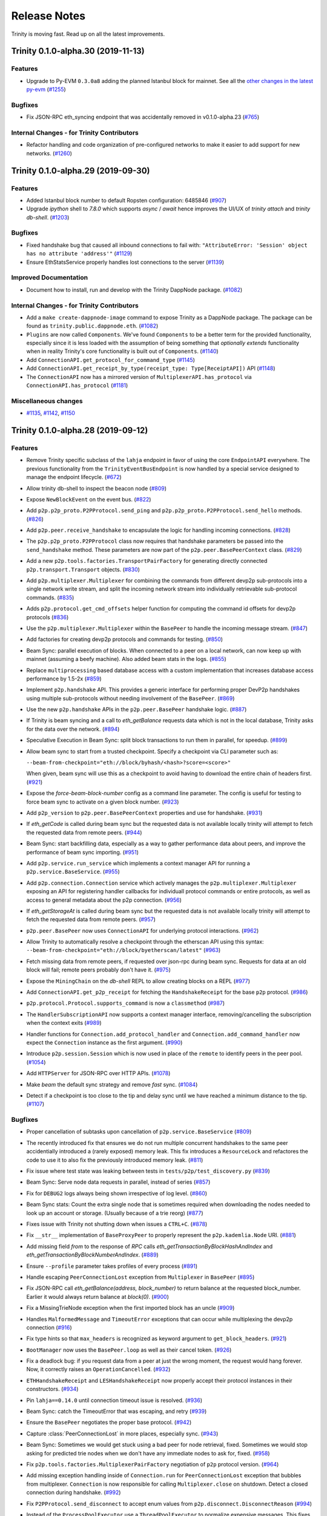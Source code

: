 Release Notes 
=============

Trinity is moving fast. Read up on all the latest improvements.

.. towncrier release notes start

Trinity 0.1.0-alpha.30 (2019-11-13)
-----------------------------------

Features
~~~~~~~~

- Upgrade to Py-EVM ``0.3.0a8`` adding the planned Istanbul block for mainnet. See all the
  `other changes in the latest py-evm <https://py-evm.readthedocs.io/en/latest/release_notes.html#py-evm-0-3-0-alpha-8-2019-11-05>`_ (`#1255 <https://github.com/ethereum/trinity/issues/1255>`__)


Bugfixes
~~~~~~~~

- Fix JSON-RPC eth_syncing endpoint that was accidentally removed in v0.1.0-alpha.23 (`#765 <https://github.com/ethereum/trinity/issues/765>`__)


Internal Changes - for Trinity Contributors
~~~~~~~~~~~~~~~~~~~~~~~~~~~~~~~~~~~~~~~~~~~

- Refactor handling and code organization of pre-configured networks to make it easier to
  add support for new networks. (`#1260 <https://github.com/ethereum/trinity/issues/1260>`__)


Trinity 0.1.0-alpha.29 (2019-09-30)
-----------------------------------

Features
~~~~~~~~

- Added Istanbul block number to default Ropsten configuration: 6485846 (`#907 <https://github.com/ethereum/trinity/issues/907>`__)
- Upgrade `ipython` shell to `7.8.0` which supports `async` / `await` hence improves
  the UI/UX of `trinity attach` and `trinity db-shell`. (`#1203 <https://github.com/ethereum/trinity/issues/1203>`__)


Bugfixes
~~~~~~~~

- Fixed handshake bug that caused all inbound connections to fail with: ``"AttributeError: 'Session' object has no attribute 'address'"`` (`#1129 <https://github.com/ethereum/trinity/issues/1129>`__)
- Ensure EthStatsService properly handles lost connections to the server (`#1139 <https://github.com/ethereum/trinity/issues/1139>`__)


Improved Documentation
~~~~~~~~~~~~~~~~~~~~~~

- Document how to install, run and develop with the Trinity DappNode package. (`#1082 <https://github.com/ethereum/trinity/issues/1082>`__)


Internal Changes - for Trinity Contributors
~~~~~~~~~~~~~~~~~~~~~~~~~~~~~~~~~~~~~~~~~~~

- Add a ``make create-dappnode-image`` command to expose Trinity as a DappNode package. The
  package can be found as ``trinity.public.dappnode.eth``. (`#1082 <https://github.com/ethereum/trinity/issues/1082>`__)
- ``Plugins`` are now called ``Components``. We've found ``Components`` to be a
  better term for the provided functionality, especially since it is less loaded
  with the assumption of being something that *optionally extends* functionality
  when in reality Trinity's core functionality is built out of ``Components``. (`#1140 <https://github.com/ethereum/trinity/issues/1140>`__)
- Add ``ConnectionAPI.get_protocol_for_command_type`` (`#1145 <https://github.com/ethereum/trinity/issues/1145>`__)
- Add ``ConnectionAPI.get_receipt_by_type(receipt_type: Type[ReceiptAPI])`` API (`#1148 <https://github.com/ethereum/trinity/issues/1148>`__)
- The ``ConnectionAPI`` now has a mirrored version of ``MultiplexerAPI.has_protocol`` via ``ConnectionAPI.has_protocol`` (`#1181 <https://github.com/ethereum/trinity/issues/1181>`__)


Miscellaneous changes
~~~~~~~~~~~~~~~~~~~~~

- `#1135 <https://github.com/ethereum/trinity/issues/1135>`__, `#1142 <https://github.com/ethereum/trinity/issues/1142>`__, `#1150 <https://github.com/ethereum/trinity/issues/1150>`__


Trinity 0.1.0-alpha.28 (2019-09-12)
-----------------------------------

Features
~~~~~~~~

- Remove Trinity specific subclass of the ``lahja`` endpoint in favor of using the core ``EndpointAPI`` everywhere.  The previous functionality from the ``TrinityEventBusEndpoint`` is now handled by a special service designed to manage the endpoint lifecycle. (`#672 <https://github.com/ethereum/trinity/issues/672>`__)
- Allow trinity db-shell to inspect the beacon node (`#809 <https://github.com/ethereum/trinity/issues/809>`__)
- Expose ``NewBlockEvent`` on the event bus. (`#822 <https://github.com/ethereum/trinity/issues/822>`__)
- Add ``p2p.p2p_proto.P2PProtocol.send_ping`` and ``p2p.p2p_proto.P2PProtocol.send_hello`` methods. (`#826 <https://github.com/ethereum/trinity/issues/826>`__)
- Add ``p2p.peer.receive_handshake`` to encapsulate the logic for handling incoming connections. (`#828 <https://github.com/ethereum/trinity/issues/828>`__)
- The ``p2p.p2p_proto.P2PProtocol`` class now requires that handshake parameters be passed into the ``send_handshake`` method.  These parameters are now part of the ``p2p.peer.BasePeerContext`` class. (`#829 <https://github.com/ethereum/trinity/issues/829>`__)
- Add a new ``p2p.tools.factories.TransportPairFactory`` for generating directly connected ``p2p.transport.Transport`` objects. (`#830 <https://github.com/ethereum/trinity/issues/830>`__)
- Add ``p2p.multiplexer.Multiplexer`` for combining the commands from different devp2p sub-protocols into a single network write stream, and split the incoming network stream into individually retrievable sub-protocol commands. (`#835 <https://github.com/ethereum/trinity/issues/835>`__)
- Adds ``p2p.protocol.get_cmd_offsets`` helper function for computing the command id offsets for devp2p protocols (`#836 <https://github.com/ethereum/trinity/issues/836>`__)
- Use the ``p2p.multiplexer.Multiplexer`` within the ``BasePeer`` to handle the incoming message stream. (`#847 <https://github.com/ethereum/trinity/issues/847>`__)
- Add factories for creating devp2p protocols and commands for testing. (`#850 <https://github.com/ethereum/trinity/issues/850>`__)
- Beam Sync: parallel execution of blocks. When connected to a peer on a local network, can now
  keep up with mainnet (assuming a beefy machine). Also added beam stats in the logs. (`#855 <https://github.com/ethereum/trinity/issues/855>`__)
- Replace ``multiprocessing`` based database access with a custom implementation that increases database access performance by 1.5-2x (`#859 <https://github.com/ethereum/trinity/issues/859>`__)
- Implement ``p2p.handshake`` API.  This provides a generic interface for
  performing proper DevP2p handshakes using multiple sub-protocols without
  needing involvement of the ``BasePeer``. (`#869 <https://github.com/ethereum/trinity/issues/869>`__)
- Use the new ``p2p.handshake`` APIs in the ``p2p.peer.BasePeer`` handshake logic. (`#887 <https://github.com/ethereum/trinity/issues/887>`__)
- If Trinity is beam syncing and a call to `eth_getBalance` requests data which is not in
  the local database, Trinity asks for the data over the network. (`#894 <https://github.com/ethereum/trinity/issues/894>`__)
- Speculative Execution in Beam Sync: split block transactions to run them in parallel, for speedup. (`#899 <https://github.com/ethereum/trinity/issues/899>`__)
- Allow beam sync to start from a trusted checkpoint.
  Specify a checkpoint via CLI parameter such as:

  ``--beam-from-checkpoint="eth://block/byhash/<hash>?score=<score>"``

  When given, beam sync will use this as a checkpoint
  to avoid having to download the entire chain of headers
  first. (`#921 <https://github.com/ethereum/trinity/issues/921>`__)
- Expose the `force-beam-block-number` config as a command line parameter.
  The config is useful for testing to force beam sync to activate on a given block number. (`#923 <https://github.com/ethereum/trinity/issues/923>`__)
- Add ``p2p_version`` to ``p2p.peer.BasePeerContext`` properties and use for handshake. (`#931 <https://github.com/ethereum/trinity/issues/931>`__)
- If `eth_getCode` is called during beam sync but the requested data is not available
  locally trinity will attempt to fetch the requested data from remote peers. (`#944 <https://github.com/ethereum/trinity/issues/944>`__)
- Beam Sync: start backfilling data, especially as a way to gather performance data about peers, and
  improve the performance of beam sync importing. (`#951 <https://github.com/ethereum/trinity/issues/951>`__)
- Add ``p2p.service.run_service`` which implements a context manager API for running a ``p2p.service.BaseService``. (`#955 <https://github.com/ethereum/trinity/issues/955>`__)
- Add ``p2p.connection.Connection`` service which actively manages the ``p2p.multiplexer.Multiplexer`` exposing an API for registering handler callbacks for individuall protocol commands or entire protocols, as well as access to general metadata about the p2p connection. (`#956 <https://github.com/ethereum/trinity/issues/956>`__)
- If `eth_getStorageAt` is called during beam sync but the requested data is not available
  locally trinity will attempt to fetch the requested data from remote peers. (`#957 <https://github.com/ethereum/trinity/issues/957>`__)
- ``p2p.peer.BasePeer`` now uses ``ConnectionAPI`` for underlying protocol interactions. (`#962 <https://github.com/ethereum/trinity/issues/962>`__)
- Allow Trinity to automatically resolve a checkpoint through the etherscan API
  using this syntax: ``--beam-from-checkpoint="eth://block/byetherscan/latest"`` (`#963 <https://github.com/ethereum/trinity/issues/963>`__)
- Fetch missing data from remote peers, if requested over json-rpc during beam sync.
  Requests for data at an old block will fail; remote peers probably don't have it. (`#975 <https://github.com/ethereum/trinity/issues/975>`__)
- Expose the ``MiningChain`` on the `db-shell` REPL to allow creating blocks on a REPL (`#977 <https://github.com/ethereum/trinity/issues/977>`__)
- Add ``ConnectionAPI.get_p2p_receipt`` for fetching the ``HandshakeReceipt`` for the base ``p2p`` protocol. (`#986 <https://github.com/ethereum/trinity/issues/986>`__)
- ``p2p.protocol.Protocol.supports_command`` is now a ``classmethod`` (`#987 <https://github.com/ethereum/trinity/issues/987>`__)
- The ``HandlerSubscriptionAPI`` now supports a context manager interface, removing/cancelling the subscription when the context exits (`#989 <https://github.com/ethereum/trinity/issues/989>`__)
- Handler functions for ``Connection.add_protocol_handler`` and ``Connection.add_command_handler`` now expect the ``Connection`` instance as the first argument. (`#990 <https://github.com/ethereum/trinity/issues/990>`__)
- Introduce ``p2p.session.Session`` which is now used in place of the ``remote`` to identify peers in the peer pool. (`#1054 <https://github.com/ethereum/trinity/issues/1054>`__)
- Add ``HTTPServer`` for JSON-RPC over HTTP APIs. (`#1078 <https://github.com/ethereum/trinity/issues/1078>`__)
- Make `beam` the default sync strategy and remove `fast` sync. (`#1084 <https://github.com/ethereum/trinity/issues/1084>`__)
- Detect if a checkpoint is too close to the tip and delay sync until we have reached a minimum
  distance to the tip. (`#1107 <https://github.com/ethereum/trinity/issues/1107>`__)


Bugfixes
~~~~~~~~

- Proper cancellation of subtasks upon cancellation of ``p2p.service.BaseService`` (`#809 <https://github.com/ethereum/trinity/issues/809>`__)
- The recently introduced fix that ensures we do not run multiple concurrent
  handshakes to the same peer accidentially introduced a (rarely exposed) memory
  leak. This fix introduces a ``ResourceLock`` and refactores the code to use it
  to also fix the previously introduced memory leak. (`#811 <https://github.com/ethereum/trinity/issues/811>`__)
- Fix issue where test state was leaking between tests in ``tests/p2p/test_discovery.py`` (`#839 <https://github.com/ethereum/trinity/issues/839>`__)
- Beam Sync: Serve node data requests in parallel, instead of series (`#857 <https://github.com/ethereum/trinity/issues/857>`__)
- Fix for ``DEBUG2`` logs always being shown irrespective of log level. (`#860 <https://github.com/ethereum/trinity/issues/860>`__)
- Beam Sync stats: Count the extra single node that is sometimes required when downloading the nodes
  needed to look up an account or storage. (Usually because of a trie reorg) (`#877 <https://github.com/ethereum/trinity/issues/877>`__)
- Fixes issue with Trinity not shutting down when issues a ``CTRL+C``. (`#878 <https://github.com/ethereum/trinity/issues/878>`__)
- Fix ``__str__`` implementation of ``BaseProxyPeer`` to properly represent the ``p2p.kademlia.Node`` URI. (`#881 <https://github.com/ethereum/trinity/issues/881>`__)
- Add missing field `from` to the response of `RPC` calls `eth_getTransactionByBlockHashAndIndex` and `eth_getTransactionByBlockNumberAndIndex`. (`#889 <https://github.com/ethereum/trinity/issues/889>`__)
- Ensure ``--profile`` parameter takes profiles of every process (`#891 <https://github.com/ethereum/trinity/issues/891>`__)
- Handle escaping ``PeerConnectionLost`` exception from ``Multiplexer`` in ``BasePeer`` (`#895 <https://github.com/ethereum/trinity/issues/895>`__)
- Fix JSON-RPC call `eth_getBalance(address, block_number)` to return balance at the requested block_number.
  Earlier it would always return balance at `block(0)`. (`#900 <https://github.com/ethereum/trinity/issues/900>`__)
- Fix a MissingTrieNode exception when the first imported block has an uncle (`#909 <https://github.com/ethereum/trinity/issues/909>`__)
- Handles ``MalformedMessage`` and ``TimeoutError`` exceptions that can occur while multiplexing the devp2p connection (`#916 <https://github.com/ethereum/trinity/issues/916>`__)
- Fix type hints so that ``max_headers`` is recognized as keyword argument
  to ``get_block_headers``. (`#921 <https://github.com/ethereum/trinity/issues/921>`__)
- ``BootManager`` now uses the ``BasePeer.loop`` as well as their cancel token. (`#926 <https://github.com/ethereum/trinity/issues/926>`__)
- Fix a deadlock bug: if you request data from a peer at just the wrong moment, the request would hang
  forever. Now, it correctly raises an ``OperationCancelled``. (`#932 <https://github.com/ethereum/trinity/issues/932>`__)
- ``ETHHandshakeReceipt`` and ``LESHandshakeReceipt`` now properly accept their protocol instances in their constructors. (`#934 <https://github.com/ethereum/trinity/issues/934>`__)
- Pin ``lahja==0.14.0`` until connection timeout issue is resolved. (`#936 <https://github.com/ethereum/trinity/issues/936>`__)
- Beam Sync: catch the TimeoutError that was escaping, and retry (`#939 <https://github.com/ethereum/trinity/issues/939>`__)
- Ensure the ``BasePeer`` negotiates the proper base protocol. (`#942 <https://github.com/ethereum/trinity/issues/942>`__)
- Capture :class:`PeerConnectionLost` in more places, especially sync. (`#943 <https://github.com/ethereum/trinity/issues/943>`__)
- Beam Sync: Sometimes we would get stuck using a bad peer for node retrieval, fixed. Sometimes we
  would stop asking for predicted trie nodes when we don't have any immediate nodes to ask for, fixed. (`#958 <https://github.com/ethereum/trinity/issues/958>`__)
- Fix ``p2p.tools.factories.MultiplexerPairFactory`` negotiation of ``p2p`` protocol version. (`#964 <https://github.com/ethereum/trinity/issues/964>`__)
- Add missing exception handling inside of ``Connection.run`` for ``PeerConnectionLost`` exception that bubbles from multiplexer.  ``Connection`` is now responsible for calling ``Multiplexer.close`` on shutdown.  Detect a closed connection during handshake. (`#992 <https://github.com/ethereum/trinity/issues/992>`__)
- Fix ``P2PProtocol.send_disconnect`` to accept enum values from ``p2p.disconnect.DisconnectReason`` (`#994 <https://github.com/ethereum/trinity/issues/994>`__)
- Instead of the ``ProcessPoolExecutor`` use a ``ThreadPoolExecutor`` to normalize
  expensive messages. This fixes a bug where Trinity would leave idle processes
  from the ``ProcessPoolExecutor`` behind every time it shuts down after a sync.

  Performance wise, both methods should be roughly compareable and since many
  task have already been moved to their own managed processes over time, using
  a ``ThreadPoolExecutor`` strikes as a simple solution to fix that bug. (`#1004 <https://github.com/ethereum/trinity/issues/1004>`__)
- Fix a bug where trying to start beam sync from a checkpoint would throw an error
  due to an uninitialized var if a request to a peer would raise an error while
  we are trying to resolve a header from it. (`#1005 <https://github.com/ethereum/trinity/issues/1005>`__)
- Fix for ``TrioService.run_task`` to ensure that when a background task throws an unhandled exception that it causes full service cancellation and that the exception is propagated. (`#1040 <https://github.com/ethereum/trinity/issues/1040>`__)
- Fix issue where Trinity does not recognize and disconnect from ETC peers
  when it is being used as an ETH client (`#1050 <https://github.com/ethereum/trinity/issues/1050>`__)
- Handle ``MalformedMessage`` rising out of the ``Transport`` in the ``Connection``. (`#1051 <https://github.com/ethereum/trinity/issues/1051>`__)
- Ensure discovery V4 handles invalid command ids gracefully (`#1063 <https://github.com/ethereum/trinity/issues/1063>`__)
- Fix issue where attempts to establish new peer connections would halt shortly after startup due to missing timeout when attempting to dial a peer. (`#1069 <https://github.com/ethereum/trinity/issues/1069>`__)
- An exception while serving peer requests would crash out the peer pool event server.
  Now it doesn't crash, but logs a big red error (and catches innocuous exceptions, early on). (`#1074 <https://github.com/ethereum/trinity/issues/1074>`__)
- An occasional warning "ValidationError: Duplicate tasks detected" was crashing the node. It's
  recoverable, so log it, but don't crash. (`#1083 <https://github.com/ethereum/trinity/issues/1083>`__)
- Fix warning on ethstats.net due to incorrectly reported API version number. (`#1094 <https://github.com/ethereum/trinity/issues/1094>`__)
- Fix warning caused by inappropriate call to ``cancel_nowait``. (`#99999 <https://github.com/ethereum/trinity/issues/99999>`__)


Performance improvements
~~~~~~~~~~~~~~~~~~~~~~~~

- Immediately insert Beam Sync nodes that are "predicted" (soon to be used during parallel execution)
  This saves a round trip on live execution, when parallel execution already downloaded a node.
  Also, more aggressively make predictive requests if no urgent requests are waiting in the queue. (`#877 <https://github.com/ethereum/trinity/issues/877>`__)
- Previously, we gave up on predicted nodes that were not returned by a peer. Now we retry them,
  which helps make sure we aren't missing any nodes at block import time. (`#932 <https://github.com/ethereum/trinity/issues/932>`__)
- During Beam Sync previews, be sure to collect the nodes required to generate the new state root,
  rather than wait until it's time to import the block. (`#933 <https://github.com/ethereum/trinity/issues/933>`__)


Improved Documentation
~~~~~~~~~~~~~~~~~~~~~~

- Add a "Performance improvements" section to the release notes (`#884 <https://github.com/ethereum/trinity/issues/884>`__)
- Cleanup Quickstart and start a Cookbook with small recipes (`#890 <https://github.com/ethereum/trinity/issues/890>`__)
- Cover ``--profile`` parameter in Cookbook (`#891 <https://github.com/ethereum/trinity/issues/891>`__)
- Add a guide on how to create a custom developer testnet using a genesis configuration file (`#1037 <https://github.com/ethereum/trinity/issues/1037>`__)


Deprecations and Removals
~~~~~~~~~~~~~~~~~~~~~~~~~

- Remove ``p2p._utils.clamp`` in favor of the one from ``eth-utils>=1.5.2`` (`#832 <https://github.com/ethereum/trinity/issues/832>`__)
- Remove unused ``token`` argument from ``p2p.tools.memory_transport.MemoryTransport`` constructor (`#838 <https://github.com/ethereum/trinity/issues/838>`__)
- Remove legacy tests from core application code. (`#882 <https://github.com/ethereum/trinity/issues/882>`__)
- Remove the ``FakeAsync...`` classes from tests in favor of using the real versions for things like chain and database objects (`#949 <https://github.com/ethereum/trinity/issues/949>`__)


Miscellaneous internal changes
~~~~~~~~~~~~~~~~~~~~~~~~~~~~~~

- `#818 <https://github.com/ethereum/trinity/issues/818>`__, `#879 <https://github.com/ethereum/trinity/issues/879>`__, `#880 <https://github.com/ethereum/trinity/issues/880>`__, `#915 <https://github.com/ethereum/trinity/issues/915>`__, `#917 <https://github.com/ethereum/trinity/issues/917>`__, `#927 <https://github.com/ethereum/trinity/issues/927>`__, `#928 <https://github.com/ethereum/trinity/issues/928>`__, `#929 <https://github.com/ethereum/trinity/issues/929>`__, `#930 <https://github.com/ethereum/trinity/issues/930>`__, `#932 <https://github.com/ethereum/trinity/issues/932>`__, `#935 <https://github.com/ethereum/trinity/issues/935>`__, `#938 <https://github.com/ethereum/trinity/issues/938>`__, `#950 <https://github.com/ethereum/trinity/issues/950>`__, `#965 <https://github.com/ethereum/trinity/issues/965>`__, `#983 <https://github.com/ethereum/trinity/issues/983>`__, `#985 <https://github.com/ethereum/trinity/issues/985>`__, `#988 <https://github.com/ethereum/trinity/issues/988>`__, `#991 <https://github.com/ethereum/trinity/issues/991>`__, `#993 <https://github.com/ethereum/trinity/issues/993>`__, `#995 <https://github.com/ethereum/trinity/issues/995>`__, `#997 <https://github.com/ethereum/trinity/issues/997>`__, `#1021 <https://github.com/ethereum/trinity/issues/1021>`__, `#1043 <https://github.com/ethereum/trinity/issues/1043>`__, `#1045 <https://github.com/ethereum/trinity/issues/1045>`__, `#1052 <https://github.com/ethereum/trinity/issues/1052>`__, `#1055 <https://github.com/ethereum/trinity/issues/1055>`__, `#1066 <https://github.com/ethereum/trinity/issues/1066>`__, `#1075 <https://github.com/ethereum/trinity/issues/1075>`__


Trinity 0.1.0-alpha.27 (2019-07-17)
-----------------------------------

Bugfixes
~~~~~~~~

- Don't require blspy by default, which was breaking doc builds and making standard installs more
  difficult (by requiring cmake) (`#805 <https://github.com/ethereum/trinity/issues/805>`__)


Misc
~~~~

- `#806 <https://github.com/ethereum/trinity/issues/806>`__


Trinity 0.1.0-alpha.26 (2019-07-16)
-----------------------------------

Features
~~~~~~~~

- Expose certain peer pool events and move RequestServer into an isolated plugin (`#617 <https://github.com/ethereum/trinity/issues/617>`__)
- Run UPnP Service as an isolated plugin (plus `#730 <https://github.com/ethereum/trinity/pull/730>`_ fixup) (`#636 <https://github.com/ethereum/trinity/issues/636>`__)
- Log the gap time between the imported header and now; don't blast screen with logs when regular syncing a lot (`#646 <https://github.com/ethereum/trinity/issues/646>`__)
- Make logging config more ergonomic, flexible and consistent (`#682 <https://github.com/ethereum/trinity/issues/682>`__)
- In-memory ``Transport`` for use in testing. (`#693 <https://github.com/ethereum/trinity/issues/693>`__)
- Expose events for Transaction and NewBlockHashes commands on the EventBus (`#696 <https://github.com/ethereum/trinity/issues/696>`__)
- Use ``trinity db-shell`` to connect to a running process and inspect its database (`#728 <https://github.com/ethereum/trinity/issues/728>`__)
- Pool management upgrades

  - Move TransactionPool into its own process
  - Create ProxyPeerPool that partially exposes peer pool functionality to any process (`#734 <https://github.com/ethereum/trinity/issues/734>`__)

- Move responsibility for receiving handshake into ``p2p.transport.Transport`` class. (`#755 <https://github.com/ethereum/trinity/issues/755>`__)
- Trinity can now autocomplete CLI parameters on ``<tab>``.
  Learn how to activate autocomplete in the :doc:`docs</api/api.cli>`. (`#768 <https://github.com/ethereum/trinity/issues/768>`__)
- Implement ``p2p.trio_service.Service`` abstraction using ``trio`` as a loose
  replacement for the existing ``asyncio`` based ``p2p.service.BaseService``. (`#790 <https://github.com/ethereum/trinity/issues/790>`__)
- trinity attach can now accept path to ipc as parameter
  Learn more :doc:`docs</api/api.cli>`. (`#796 <https://github.com/ethereum/trinity/issues/796>`__)


Bugfixes
~~~~~~~~

- Header syncing is now limited in how far ahead of block sync it will go (`#704 <https://github.com/ethereum/trinity/issues/704>`__)
- Prevent ``KeyError`` exception raised at ``del self._dependencies[prune_task_id]`` during syncing (`#731 <https://github.com/ethereum/trinity/issues/731>`__)
- Fix a race condition in Trinity's event bus announcement ceremony (`#763 <https://github.com/ethereum/trinity/issues/763>`__)
- Several very uncommon issues during syncing, more likely during beam sync (`#772 <https://github.com/ethereum/trinity/issues/772>`__)
- Squashed bug that redownloads block bodies and logs this warning:
  ``ValidationError: Cannot finish prereq BlockImportPrereqs.StoreBlockBodies of task`` (`#780 <https://github.com/ethereum/trinity/issues/780>`__)
- When starting beam sync, download previous six block bodies, so that uncle validation can succeed.
  Import needs to verify that new block imports don't add uncles that were already added. (`#803 <https://github.com/ethereum/trinity/issues/803>`__)


Improved Documentation
~~~~~~~~~~~~~~~~~~~~~~

- Setup towncrier to generate release notes from fragment files to  ensure a higher standard
  for release notes. (`#754 <https://github.com/ethereum/trinity/issues/754>`__)
- Cover ``trinity.protocol`` events in API docs (`#766 <https://github.com/ethereum/trinity/issues/766>`__)
- Cover :class:`~trinity.config.TrinityConfig`, :class:`~trinity.config.Eth1AppConfig` and
  :class:`~trinity.config.BeaconAppConfig` in API docs. (`#775 <https://github.com/ethereum/trinity/issues/775>`__)
- Improve layout of API docs by grouping classmethods, methods and attributes. (`#778 <https://github.com/ethereum/trinity/issues/778>`__)
- In the API docs display class methods, static methods and methods as one group "methods".
  While we ideally wish to separate these, Sphinx keeps them all as one group which we'll
  be following until we find a better option. (`#794 <https://github.com/ethereum/trinity/issues/794>`__)


Deprecations and Removals
~~~~~~~~~~~~~~~~~~~~~~~~~

- Plugin removals

  - Remove ``BaseAsyncStopPlugin`` which isn't needed anymore now that there is no
    hardwired ``networking`` process anymore.
  - Remove plugin manager scopes which aren't needed anymore now that there is only
    a single ``PluginManager``. (`#763 <https://github.com/ethereum/trinity/issues/763>`__)

- The ``get_chain_config`` API was moved from the ``TrinityConfig`` to the ``Eth1AppConfig`` (`#771 <https://github.com/ethereum/trinity/issues/771>`__)


v0.1.0-alpha.25
--------------------------

Released 2019-06-05

- Upgraded py-evm to deal with eth-keys v0.3.0 dependency issue --
  `see commit <https://github.com/ethereum/trinity/commit/55d70bafb6e8d6918fee91ad54da721bdc5ed185>`_

v0.1.0-alpha.24
--------------------------

Released 2019-05-21

- `#637 <https://github.com/ethereum/trinity/pull/637>`_: EVM upgrade: py-evm upgraded to v0.2.0-alpha.43, changes copied here, from `the py-evm changelog <https://py-evm.readthedocs.io/en/latest/release_notes/index.html#alpha-43>`_

  - `#1778 <https://github.com/ethereum/py-evm/pull/1778>`_: Feature: Raise custom decorated exceptions when a trie node is missing from the database (plus some bonus logging and performance improvements)
  - `#1732 <https://github.com/ethereum/py-evm/pull/1732>`_: Bugfix: squashed an occasional "mix hash mismatch" while syncing
  - `#1716 <https://github.com/ethereum/py-evm/pull/1716>`_: Performance: only calculate & persist state root at end of block (post-Byzantium)
  - `#1735 <https://github.com/ethereum/py-evm/pull/1735>`_:

    - Performance: only calculate & persist storage roots at end of block (post-Byzantium)
    - Performance: batch all account trie writes to the database once per block
  - `#1747 <https://github.com/ethereum/py-evm/pull/1747>`_:

    - Maintenance: Lazily generate VM.block on first access. Enables loading the VM when you don't have its block body.
    - Performance: Fewer DB reads when block is never accessed.
  - Performance: speedups on ``chain.import_block()``:

    - `#1764 <https://github.com/ethereum/py-evm/pull/1764>`_: Speed up ``is_valid_opcode`` check, formerly 7% of total import time! (now less than 1%)
    - `#1765 <https://github.com/ethereum/py-evm/pull/1765>`_: Reduce logging overhead, ~15% speedup
    - `#1766 <https://github.com/ethereum/py-evm/pull/1766>`_: Cache transaction sender, ~3% speedup
    - `#1770 <https://github.com/ethereum/py-evm/pull/1770>`_: Faster bytecode iteration, ~2.5% speedup
    - `#1771 <https://github.com/ethereum/py-evm/pull/1771>`_: Faster opcode lookup in apply_computation, ~1.5% speedup
    - `#1772 <https://github.com/ethereum/py-evm/pull/1772>`_: Faster Journal access of latest data, ~6% speedup
    - `#1773 <https://github.com/ethereum/py-evm/pull/1773>`_: Faster stack operations, ~9% speedup
    - `#1776 <https://github.com/ethereum/py-evm/pull/1776>`_: Faster Journal record & commit checkpoints, ~7% speedup
    - `#1777 <https://github.com/ethereum/py-evm/pull/1777>`_: Faster bytecode navigation, ~7% speedup
  - `#1751 <https://github.com/ethereum/py-evm/pull/1751>`_: Maintenance: Add placeholder for Istanbul fork
- `#629 <https://github.com/ethereum/trinity/pull/629>`_: Feature: Peers which disconnect from us too quickly are blacklisted for a short period of time.
- `#625 <https://github.com/ethereum/trinity/pull/625>`_: Feature: Peer backend system is now sent full list of connected remotes
- `#624 <https://github.com/ethereum/trinity/pull/624>`_: Feature: Better logging and tracking of the reason a peer disconnection occured.
- `#612 <https://github.com/ethereum/trinity/pull/612>`_: Feature: Make Python 3.7 the environment of the ethereum/trinity docker images
- `#596 <https://github.com/ethereum/trinity/pull/596>`_: Feature: ``p2p.PeerPool`` now sources peer candidates using an extendable backend system.
- `#519 <https://github.com/ethereum/trinity/pull/519>`_: Feature: Retain disconnect reason on ``BasePeer`` when we disconnect.
- `#555 <https://github.com/ethereum/trinity/pull/555>`_: Feature: Peers who timeout too often in the Request/Response API will be disconnected from and blacklisted for 5 minutes.
- `#558 <https://github.com/ethereum/trinity/pull/558>`_: Feature: Peers who are disconnected due to a ``bad_protocol`` are blacklisted for 10 minutes.
- `#559 <https://github.com/ethereum/trinity/pull/559>`_: Feature: Peers who send invalid responses are disconnected from using ``bad_protocol``.
- `#569 <https://github.com/ethereum/trinity/pull/569>`_: Feature: Log messages with sequences of block numbers now use a concise representation to reduce message size.
- `#571 <https://github.com/ethereum/trinity/pull/571>`_: Feature: ``BaseService.uptime`` property now exposes integer number of seconds since service was started.
- `#441 <https://github.com/ethereum/trinity/pull/441>`_: Feature: Run with any custom network ID, as long as you specify a genesis file
- `#436 <https://github.com/ethereum/trinity/pull/436>`_: Feature: Connect to preferred nodes even when discovery is disabled
- `#518 <https://github.com/ethereum/trinity/pull/518>`_: Feature: Create log directory for you, if data dir is empty
- `#630 <https://github.com/ethereum/trinity/pull/630>`_: Bugfix: Proper shutdown of the whole trinity process if the network database is corrupt.
- `#618 <https://github.com/ethereum/trinity/pull/618>`_: Bugfix: Can actually connect to other trinity peers now (and syncing peers).
- `#595 <https://github.com/ethereum/trinity/pull/595>`_: Bugfix: Error handling for corrupt snappy data
- `#591 <https://github.com/ethereum/trinity/pull/591>`_: Bugfix: Catch ``RuntimeError`` in handshake to prevent crashing the entire node
- `#469 <https://github.com/ethereum/trinity/pull/469>`_: Bugfix: Fix deprecation warnings from ``p2p.ecies`` module.
- `#527 <https://github.com/ethereum/trinity/pull/527>`_: Bugfix: ``LESPeer`` class now raises proper exceptions for mismatched genesis hash or network id.
- `#531 <https://github.com/ethereum/trinity/pull/431>`_: Bugfix: ``p2p.kademlia.Node`` class is now pickleable.
- `#564 <https://github.com/ethereum/trinity/pull/464>`_: Bugfix: Sub-protocol compatibility matching extracted from ``p2p.BasePeer`` to make it easier to test.
- `#565 <https://github.com/ethereum/trinity/pull/565>`_: Bugfix: ``p2p.Protocol`` and ``p2p.Command`` classes no longer use mutable data structures for class-level properties.
- `#568 <https://github.com/ethereum/trinity/pull/568>`_: Bugfix: Revert to fixed timeout for Request/Response cycle with peer to mitigate incorrect timeouts when networking conditions change.
- `#570 <https://github.com/ethereum/trinity/pull/570>`_: Bugfix: Remove local implementations of humanize utils in favor of ``eth-utils`` library implementations.
- `#485 <https://github.com/ethereum/trinity/pull/485>`_: Bugfix: Ensure Trinity shuts down if Discovery crashes unexpectedly
- `#400 <https://github.com/ethereum/trinity/pull/400>`_: Bugfix: Respect configuration of individual logger (e.g -l p2p.discovery=ERROR)
- `#336 <https://github.com/ethereum/trinity/pull/336>`_: Bugfix: Ensure Trinity shuts down if the process pool dies (fatal error)
- `#347 <https://github.com/ethereum/trinity/pull/347>`_: Bugfix: Don't crash during sync pruning when switching peers
- `#446 <https://github.com/ethereum/trinity/pull/446>`_: Bugfix(es): Several reliability improvements to regular sync
- `#389 <https://github.com/ethereum/trinity/pull/389>`_: Bugfix: Always return contiguous headers from header syncer
- `#493 <https://github.com/ethereum/trinity/pull/493>`_: Performance: Establish peer connections concurrently rather than sequentially.
- `#528 <https://github.com/ethereum/trinity/pull/528>`_: Performance: Limit number of concurrent attempts to establish new peer connections.
- `#536 <https://github.com/ethereum/trinity/pull/536>`_: Performance: Peer connection tracking is now a plugin in the ``trinity`` codebase.
- `#389 <https://github.com/ethereum/trinity/pull/389>`_: Performance: When switching sync to a new lead peer, don't backtrack to importing old headers
- `#556 <https://github.com/ethereum/trinity/pull/556>`_: Performance: Upgrade to lahja 0.13.0 which performs less inter-process communication
- `#386 <https://github.com/ethereum/trinity/pull/386>`_: Performance: Slightly reduce eventbus traffic that the peer pool causes
- `#483 <https://github.com/ethereum/trinity/pull/483>`_: Performance: Speed up normalization of peer messages
- `#608 <https://github.com/ethereum/trinity/pull/608>`_: Maintenance: Enable tests for Constantinople and Petersburg
- `#623 <https://github.com/ethereum/trinity/pull/623>`_: Maintenance: Optimise for faster test runs

0.1.0-alpha.23
--------------------------

Released 2019-02-28

- `#337 <https://github.com/ethereum/trinity/pull/337>`_: Feature: Support for ConstantinopleV2 aka Petersburg aka ConstantinopleFix
- `#270 <https://github.com/ethereum/trinity/pull/270>`_: Performance: Persist information on peers between runs
- `#268 <https://github.com/ethereum/trinity/pull/268>`_: Maintenance: Add more bootnodes, use all the Geth and Parity bootnodes
- `#263 <https://github.com/ethereum/trinity/pull/263>`_: Performance: Upgrade to lahja 0.11.0 and get rid of EventBus coordinator process
- `#227 <https://github.com/ethereum/trinity/pull/227>`_: Bugfix: Do not accidentially create many processes that sit idle
- `#227 <https://github.com/ethereum/trinity/pull/227>`_: Tests: Cover APIs that also hit the database in `trinity attach` tests
- `#155 <https://github.com/ethereum/trinity/pull/155>`_: Feature: Disable syncing entirely with `--sync-mode none`
- `#155 <https://github.com/ethereum/trinity/pull/155>`_: Feature: Allow running `--sync-mode full` directly
- `#155 <https://github.com/ethereum/trinity/pull/155>`_: Feature: Allow plugins to extend `--sync-mode` with different strategies
- `#236 <https://github.com/ethereum/trinity/pull/236>`_: Performance: Quicker pruning of in-memory headers, was a leading asyncio bottleneck
- `#236 <https://github.com/ethereum/trinity/pull/236>`_: Bugfix: Several reliability improvements during sync

0.1.0-alpha.22
--------------

Released Jan 15, 2019

- `#176 <https://github.com/ethereum/trinity/pull/176>`_: Delay Constantinople upgrade

0.1.0-alpha.20
--------------

Released December 13, 2018

- `#1579 <https://github.com/ethereum/py-evm/pull/1579>`_: Feature: Full Constantinople support, with `all* <https://github.com/ethereum/py-evm/blob/fd537be45bafb2041c45a92f3d5240db2bc7f517/tests/json-fixtures/test_blockchain.py#L135-L158>`_ tests passing
- `#1590 <https://github.com/ethereum/py-evm/pull/1590>`_: Performance: CodeStream speedup
- `#1576 <https://github.com/ethereum/py-evm/pull/1576>`_: Bugfix: require recent enough py-ecc to avoid busted py-ecc release (see `#1572 <https://github.com/ethereum/py-evm/pull/1572>`_)
- `#1577 <https://github.com/ethereum/py-evm/pull/1577>`_: Maintenance: Show state diffs on all state failures (see #1573)
- `#1570 <https://github.com/ethereum/py-evm/pull/1570>`_: Maintenance: Cleanup sporadic unclean shutdown of peer request
- `#1580 <https://github.com/ethereum/py-evm/pull/1580>`_: Maintenance: The logged delta in expected vs actual account balance was backwards
- `#1573 <https://github.com/ethereum/py-evm/pull/1573>`_: Maintenance: Display state diffs on failing tests, for much easier EVM debugging
- `#1567 <https://github.com/ethereum/py-evm/pull/1567>`_: Performance: Reduce event bus traffic by enabling point-to-point communication
- `#1569 <https://github.com/ethereum/py-evm/pull/1569>`_: Bugfix: Increase Kademlia timeouts to work on high-latency networks
- `#1530 <https://github.com/ethereum/py-evm/pull/1530>`_: Maintenance: Rename logging level from ``trace`` (reserved for EVM tracing) to ``debug2``
- `#1553 <https://github.com/ethereum/py-evm/pull/1553>`_: Maintenance: Dynamically tune peer timeouts with historical latency (also `#1583 <https://github.com/ethereum/py-evm/pull/1583>`_)
- `#1560 <https://github.com/ethereum/py-evm/pull/1560>`_: Bugfix: Constantinople CREATE2 gas usage
- `#1559 <https://github.com/ethereum/py-evm/pull/1559>`_: Feature: Mainnet configuration now defaults to Constantinople rules at 7080000
- `#1557 <https://github.com/ethereum/py-evm/pull/1557>`_: Docs: Clarify that local plugins must be installed with ``-e``
- `#1538 <https://github.com/ethereum/py-evm/pull/1538>`_: Maintenance: Variety of dependency resolution warning cleanups
- `#1549 <https://github.com/ethereum/py-evm/pull/1549>`_: Maintenance: Separate Plugin space for ``trinity`` and ``trinity-beacon``
- `#1554 <https://github.com/ethereum/py-evm/pull/1554>`_: Maintenance: Enable asynchronous iterators that can be cancelled by a service
- `#1523 <https://github.com/ethereum/py-evm/pull/1523>`_: Maintenance: Much faster testing of valid PoW chains
- `#1536 <https://github.com/ethereum/py-evm/pull/1536>`_: Maintenance: Add ``trinity-beacon`` command as a placeholder for future Beacon Chain
- `#1500 <https://github.com/ethereum/py-evm/pull/1500>`_: Performance: Be smarter about validating the bloom filter, to avoid duplicate hashing
- `#1537 <https://github.com/ethereum/py-evm/pull/1537>`_: Maintenance: Use new event bus feature to avoid the old hack for clean shutdown
- `#1544 <https://github.com/ethereum/py-evm/pull/1544>`_: Docs: Quickstart fix -- use ``trinity attach`` instead of console
- `#1541 <https://github.com/ethereum/py-evm/pull/1541>`_: Docs: Simplify and de-duplicate readme
- `#1533 <https://github.com/ethereum/py-evm/pull/1533>`_: Bugfix: Light chain data lookups regressed during genesis file feature. Fixed
- `#1524 <https://github.com/ethereum/py-evm/pull/1524>`_: Bugfix: Validate header chain continuity during light sync
- `#1528 <https://github.com/ethereum/py-evm/pull/1528>`_: Maintenance: Computation code reorg and gas logging bugfix
- `#1522 <https://github.com/ethereum/py-evm/pull/1522>`_: Bugfix: Increase the system recursion limit for EVM requirements, but never decrease it
- `#1519 <https://github.com/ethereum/py-evm/pull/1519>`_: Docs: Document why we must spawn instead of fork on linux (spoiler: asyncio)
- `#1516 <https://github.com/ethereum/py-evm/pull/1516>`_: Maintenance: Add test for ``trinity attach``
- `#1299 <https://github.com/ethereum/py-evm/pull/1299>`_: Feature: Launch via custom genesis file (See `EIP proposal <https://github.com/ethereum/EIPs/issues/1085>`_)
- `#1496 <https://github.com/ethereum/py-evm/pull/1496>`_: Bugfix: Regular chain sync crash
- The research team has started adding Beacon Chain code to the underlying py-evm repo. It's all a work in progress, but for those who like to follow along:

  - `#1508 <https://github.com/ethereum/py-evm/pull/1508>`_: Rework Eth2.0 Types
  - `#1543 <https://github.com/ethereum/py-evm/pull/1543>`_: Beacon Chain network commands and protocol scaffolding
  - `#1521 <https://github.com/ethereum/py-evm/pull/1521>`_: Rework helper functions - part 1
  - `#1552 <https://github.com/ethereum/py-evm/pull/1552>`_: Beacon Chain protocol class and handshake
  - `#1555 <https://github.com/ethereum/py-evm/pull/1555>`_: Rename data structures and constants
  - `#1563 <https://github.com/ethereum/py-evm/pull/1563>`_: Rework helper functions - part 2
  - `#1574 <https://github.com/ethereum/py-evm/pull/1574>`_: Beacon block request handler

0.1.0-alpha.18,19
-----------------

That sound you make when you burp in the middle of a hiccup. Hiccurp?

0.1.0-alpha.17
--------------

Released November 20, 2018

- `#1488 <https://github.com/ethereum/py-evm/pull/1488>`_: Bugfix: Bugfix for state sync to limit the number of open files.
- `#1478 <https://github.com/ethereum/py-evm/pull/1478>`_: Maintenance: Improve logging messages during fast sync to include performance metrics
- `#1476 <https://github.com/ethereum/py-evm/pull/1476>`_: Bugfix: Ensure that network connections are properly close when a peer doesn't successfully complete the handshake.
- `#1474 <https://github.com/ethereum/py-evm/pull/1474>`_: Bugfix: EthStats fix for displaying correct uptime metrics
- `#1471 <https://github.com/ethereum/py-evm/pull/1471>`_: Maintenance: Upgrade ``mypy`` to ``0.641``
- `#1469 <https://github.com/ethereum/py-evm/pull/1469>`_: Maintenance: Add logging to show when fast sync has completed.
- `#1467 <https://github.com/ethereum/py-evm/pull/1467>`_: Bugfix: Don't add peers which disconnect during the boot process to the peer pool.
- `#1465 <https://github.com/ethereum/py-evm/pull/1465>`_: Bugfix: Proper handling for when ``SIGTERM`` is sent to the main Trinity process.
- `#1463 <https://github.com/ethereum/py-evm/pull/1463>`_: Bugfix: Better handling for bad server responses by EthStats client.
- `#1443 <https://github.com/ethereum/py-evm/pull/1443>`_: Maintenance: Merge the ``--nodekey`` and ``--nodekey-path`` flags.
- `#1438 <https://github.com/ethereum/py-evm/pull/1438>`_: Bugfix: Remove warnings when printing the ASCII Trinity header
- `#1437 <https://github.com/ethereum/py-evm/pull/1437>`_: Maintenance: Update to use f-strings for string formatting
- `#1435 <https://github.com/ethereum/py-evm/pull/1435>`_: Maintenance: Enable Constantinople fork on Ropsten chain
- `#1434 <https://github.com/ethereum/py-evm/pull/1434>`_: Bugfix: Fix incorrect mainnet genesis parameters.
- `#1421 <https://github.com/ethereum/py-evm/pull/1421>`_: Maintenance: Implement ``eth_syncing`` JSON-RPC endpoint
- `#1410 <https://github.com/ethereum/py-evm/pull/1410>`_: Maintenance: Implement EIP1283 for updated logic for ``SSTORE`` opcode gas costs.
- `#1395 <https://github.com/ethereum/py-evm/pull/1395>`_: Bugfix: Fix gas cost calculations for ``CREATE2`` opcode
- `#1386 <https://github.com/ethereum/py-evm/pull/1386>`_: Maintenance: Trinity now prints a message to make it more clear why Trinity was shutdown.
- `#1387 <https://github.com/ethereum/py-evm/pull/1387>`_: Maintenance: Use colorized output for ``WARNING`` and ``ERROR`` level logging messages.
- `#1378 <https://github.com/ethereum/py-evm/pull/1378>`_: Bugfix: Fix address generation for ``CREATE2`` opcode.
- `#1374 <https://github.com/ethereum/py-evm/pull/1374>`_: Maintenance: New ``ChainTipMonitor`` service to keep track of the highest TD chain tip.
- `#1371 <https://github.com/ethereum/py-evm/pull/1371>`_: Maintenance: Upgrade ``mypy`` to ``0.630``
- `#1367 <https://github.com/ethereum/py-evm/pull/1367>`_: Maintenance: Improve logging output to include more contextual information
- `#1361 <https://github.com/ethereum/py-evm/pull/1361>`_: Maintenance: Remove ``HeaderRequestingPeer`` in favor of ``BaseChainPeer``
- `#1353 <https://github.com/ethereum/py-evm/pull/1353>`_: Maintenance: Decouple peer message handling from syncing.
- `#1351 <https://github.com/ethereum/py-evm/pull/1351>`_: Bugfix: Unhandled ``DecryptionError``
- `#1348 <https://github.com/ethereum/py-evm/pull/1348>`_: Maintenance: Add default server URIs for mainnet and ropsten.
- `#1347 <https://github.com/ethereum/py-evm/pull/1347>`_: Maintenance: Improve code organization within ``trinity`` module
- `#1343 <https://github.com/ethereum/py-evm/pull/1343>`_: Bugfix: Rename ``Chain.network_id`` to be ``Chain.chain_id``
- `#1342 <https://github.com/ethereum/py-evm/pull/1342>`_: Maintenance: Internal rename of ``ChainConfig`` to ``TrinityConfig``
- `#1336 <https://github.com/ethereum/py-evm/pull/1336>`_: Maintenance: Implement plugin for EthStats reporting.
- `#1335 <https://github.com/ethereum/py-evm/pull/1335>`_: Maintenance: Relax some constraints on the ordered task management constructs.
- `#1332 <https://github.com/ethereum/py-evm/pull/1332>`_: Maintenance: Upgrade ``pyrlp`` to ``1.0.3``
- `#1317 <https://github.com/ethereum/py-evm/pull/1317>`_: Maintenance: Extract peer selection from the header sync.
- `#1312 <https://github.com/ethereum/py-evm/pull/1312>`_: Maintenance: Turn on warnings by default if in a prerelease

0.1.0-alpha.16
--------------

Released September 27, 2018

- `#1332 <https://github.com/ethereum/py-evm/pull/1332>`_: Bugfix: Comparing rlp objects across processes used to fail sporadically, because of a changing object hash (fixed by upgrading pyrlp to 1.0.3)
- `#1326 <https://github.com/ethereum/py-evm/pull/1326>`_: Maintenance: Squash a stack trace in the logs when a peer sends us an invalid public key during handshake
- `#1325 <https://github.com/ethereum/py-evm/pull/1325>`_: Bugfix: When switching to a new peer to sync headers, it might have started from too far behind the tip, and get stuck
- `#1327 <https://github.com/ethereum/py-evm/pull/1327>`_: Maintenance: Squash some log warnings from trying to make a request to a peer (or receive a response) while it is shutting down
- `#1321 <https://github.com/ethereum/py-evm/pull/1321>`_: Bugfix: Address a couple race condition exceptions when syncing headers from a new peer, and other downstream processing is in progress
- `#1316 <https://github.com/ethereum/py-evm/pull/1316>`_: Maintenance: Reduce size of images in documentation
- `#1313 <https://github.com/ethereum/py-evm/pull/1313>`_: Maintenance: Remove miscellaneous things that are generating python warnings (eg~ using deprecated methods)
- `#1279 <https://github.com/ethereum/py-evm/pull/1279>`_: Reliability: Atomically persist when storing: a block, a chain of headers, or a cluster of trie nodes
- `#1304 <https://github.com/ethereum/py-evm/pull/1304>`_: Maintenance: Refactor AtomicDB to return an explict database instance to write into
- `#1296 <https://github.com/ethereum/py-evm/pull/1296>`_: Maintenance: Require new AtomicDB in chain and header DB layers
- `#1295 <https://github.com/ethereum/py-evm/pull/1295>`_: Maintenance: New AtomicDB interface to enable a batch of atomic writes (all succeed or all fail)
- `#1290 <https://github.com/ethereum/py-evm/pull/1290>`_: Bugfix: more graceful recovery when re-launching sync on a fork
- `#1277 <https://github.com/ethereum/py-evm/pull/1277>`_: Maintenance: add a cancellable ``call_later`` to all services
- `#1226 <https://github.com/ethereum/py-evm/pull/1226>`_: Performance: enable multiple peer requests to a single fast peer when other peers are slow
- `#1254 <https://github.com/ethereum/py-evm/pull/1254>`_: Bugfix: peer selection when two peers have exactly the same throughput
- `#1253 <https://github.com/ethereum/py-evm/pull/1253>`_: Maintenance: prefer f-string formatting in p2p, trinity code

0.1.0-alpha.15
--------------

- `#1249 <https://github.com/ethereum/py-evm/pull/1249>`_: Misc bugfixes for fast sync reliability.
- `#1245 <https://github.com/ethereum/py-evm/pull/1245>`_: Improved exception messaging for ``BaseService``
- `#1244 <https://github.com/ethereum/py-evm/pull/1244>`_: Use ``time.perf_counter`` or ``time.monotonic`` over ``time.time``
- `#1242 <https://github.com/ethereum/py-evm/pull/1242>`_: Bugfix: Unhandled ``MalformedMessage``.
- `#1235 <https://github.com/ethereum/py-evm/pull/1235>`_: Typo cleanup.
- `#1236 <https://github.com/ethereum/py-evm/pull/1236>`_: Documentation cleanup
- `#1237 <https://github.com/ethereum/py-evm/pull/1237>`_: Code cleanup
- `#1232 <https://github.com/ethereum/py-evm/pull/1232>`_: Bugfix: Correctly enforce timeouts on peer requests and add lock mechanism to support concurrency.
- `#1229 <https://github.com/ethereum/py-evm/pull/1229>`_: CI cleanup
- `#1228 <https://github.com/ethereum/py-evm/pull/1228>`_: Merge ``KademliaProtocol`` and ``DiscoveryProtocol``
- `#1225 <https://github.com/ethereum/py-evm/pull/1225>`_: Expand peer stats tracking
- `#1221 <https://github.com/ethereum/py-evm/pull/1221>`_: Implement Discovery V5 Protocol
- `#1219 <https://github.com/ethereum/py-evm/pull/1219>`_: Re-organize and document fixture filler tools
- `#1214 <https://github.com/ethereum/py-evm/pull/1214>`_: Implement ``BaseService.is_operational``.
- `#1210 <https://github.com/ethereum/py-evm/pull/1210>`_: Convert sync to use streaming queue instead of batches.
- `#1209 <https://github.com/ethereum/py-evm/pull/1209>`_: Chain Builder tool
- `#1205 <https://github.com/ethereum/py-evm/pull/1205>`_: Bugfix: ExchangeHandler stats crash
- `#1204 <https://github.com/ethereum/py-evm/pull/1204>`_: Consensus bugfix for uncle validation
- `#1151 <https://github.com/ethereum/py-evm/pull/1151>`_: Change to ``import_block`` to return chain re-organization data.
- `#1197 <https://github.com/ethereum/py-evm/pull/1197>`_: Increase wait time for database IPC socket.
- `#1194 <https://github.com/ethereum/py-evm/pull/1194>`_: Unify ``ValidationError`` to use ``eth-utils`` exception class.
- `#1190 <https://github.com/ethereum/py-evm/pull/1190>`_: Improved testing for peer authentication
- `#1189 <https://github.com/ethereum/py-evm/pull/1189>`_: Detect crashed sub-services and exit
- `#1179 <https://github.com/ethereum/py-evm/pull/1179>`_: ``LightNode`` now uses ``Server`` for incoming peer connections.
- `#1182 <https://github.com/ethereum/py-evm/pull/1182>`_: Convert ``fix-unclean-shutdown`` CLI command to be a plugin


0.1.0-alpha.14
--------------

- `#1081 <https://github.com/ethereum/py-evm/pull/1081>`_ `#1115 <https://github.com/ethereum/py-evm/pull/1115>`_ `#1116 <https://github.com/ethereum/py-evm/pull/1116>`_: Reduce logging output during state sync.
- `#1063 <https://github.com/ethereum/py-evm/pull/1063>`_ `#1035 <https://github.com/ethereum/py-evm/pull/1035>`_ `#1089 <https://github.com/ethereum/py-evm/pull/1089>`_ `#1131 <https://github.com/ethereum/py-evm/pull/1131>`_ `#1132 <https://github.com/ethereum/py-evm/pull/1132>`_ `#1138 <https://github.com/ethereum/py-evm/pull/1138>`_ `#1149 <https://github.com/ethereum/py-evm/pull/1149>`_ `#1159 <https://github.com/ethereum/py-evm/pull/1159>`_: Implement round trip request/response API.
- `#1094 <https://github.com/ethereum/py-evm/pull/1094>`_ `#1124 <https://github.com/ethereum/py-evm/pull/1124>`_: Make the node processing during state sync more async friendly.
- `#1097 <https://github.com/ethereum/py-evm/pull/1097>`_: Keep track of which peers are missing trie nodes during state sync.
- `#1109 <https://github.com/ethereum/py-evm/pull/1109>`_ `#1135 <https://github.com/ethereum/py-evm/pull/1135>`_: Python 3.7 testing and experimental support.
- `#1136 <https://github.com/ethereum/py-evm/pull/1136>`_ `#1120 <https://github.com/ethereum/py-evm/pull/1120>`_: Module re-organization in preparation of extracting ``p2p`` and ``trinity`` modules.
- `#1137 <https://github.com/ethereum/py-evm/pull/1137>`_: Peer subscriber API now supports specifying specific msg types to reduce msg queue traffic.
- `#1142 <https://github.com/ethereum/py-evm/pull/1142>`_ `#1165 <https://github.com/ethereum/py-evm/pull/1165>`_: Implement JSON-RPC endpoints for: ``eth_estimateGas``, ``eth_accounts``, ``eth_call``
- `#1150 <https://github.com/ethereum/py-evm/pull/1150>`_ `#1176 <https://github.com/ethereum/py-evm/pull/1176>`_: Better handling of malformed messages from peers.
- `#1157 <https://github.com/ethereum/py-evm/pull/1157>`_: Use shared pool of workers across all services.
- `#1158 <https://github.com/ethereum/py-evm/pull/1158>`_: Support specifying granular logging levels via CLI.
- `#1161 <https://github.com/ethereum/py-evm/pull/1161>`_: Use a tmpfile based LevelDB database for cache during state sync to reduce memory footprint.
- `#1166 <https://github.com/ethereum/py-evm/pull/1166>`_: Latency and performance tracking for peer requests.
- `#1173 <https://github.com/ethereum/py-evm/pull/1173>`_: Better APIs for background task running for ``Service`` classes.
- `#1182 <https://github.com/ethereum/py-evm/pull/1182>`_: Convert ``fix-unclean-shutdown`` command to be a plugin.


0.1.0-alpha.13
--------------

- Remove specified ``eth-account`` dependency in favor of allowing ``web3.py`` specify the correct version.


0.1.0-alpha.12
--------------

- `#1058 <https://github.com/ethereum/py-evm/pull/1058>`_  `#1044 <https://github.com/ethereum/py-evm/pull/1044>`_: Add ``fix-unclean-shutdown`` CLI command for cleaning up after a dirty shutdown of the ``trinity`` CLI process.
- `#1041 <https://github.com/ethereum/py-evm/pull/1041>`_: Bugfix for ensuring CPU count for process pool is always greater than ``0``
- `#1010 <https://github.com/ethereum/py-evm/pull/1010>`_: Performance tuning during fast sync.  Only check POW on a subset of the received headers.
- `#996 <https://github.com/ethereum/py-evm/pull/996>`_ Experimental new Plugin API:  Both the transaction pool and the ``console`` and ``attach`` commands are now written as plugins.
- `#898 <https://github.com/ethereum/py-evm/pull/898>`_: New experimental transaction pool.  Disabled by default.  Enable with ``--tx-pool``.  (**warning**: has known issues that effect sync performance)
- `#935 <https://github.com/ethereum/py-evm/pull/935>`_: Protection against eclipse attacks.
- `#869 <https://github.com/ethereum/py-evm/pull/869>`_: Ensure connected peers are on the same side of the DAO fork.

Minor Changes

- `#1081 <https://github.com/ethereum/py-evm/pull/1081>`_: Reduce ``DEBUG`` log output during state sync.
- `#1071 <https://github.com/ethereum/py-evm/pull/1071>`_: Minor fix for how version string is generated for trinity
- `#1070 <https://github.com/ethereum/py-evm/pull/1070>`_: Easier profiling of ``ChainSyncer``
- `#1068 <https://github.com/ethereum/py-evm/pull/1068>`_: Optimize ``evm.db.chain.ChainDB.persist_block`` for common case.
- `#1057 <https://github.com/ethereum/py-evm/pull/1057>`_: Additional ``DEBUG`` logging of peer uptime and msg stats.
- `#1049 <https://github.com/ethereum/py-evm/pull/1049>`_: New integration test suite for trinity CLI
- `#1045 <https://github.com/ethereum/py-evm/pull/1045>`_ `#1051 <https://github.com/ethereum/py-evm/pull/1051>`_: Bugfix for generation of block numbers for ``GetBlockHeaders`` requests.
- `#1011 <https://github.com/ethereum/py-evm/pull/1011>`_: Workaround for parity bug `parity #8038 <https://github.com/paritytech/parity-ethereum/issues/8038>`_
- `#987 <https://github.com/ethereum/py-evm/pull/987>`_: Now serving requests from peers during fast sync.
- `#971 <https://github.com/ethereum/py-evm/pull/971>`_ `#909 <https://github.com/ethereum/py-evm/pull/909>`_ `#650 <https://github.com/ethereum/py-evm/pull/650>`_: Benchmarking test suite.
- `#968 <https://github.com/ethereum/py-evm/pull/968>`_: When launching ``console`` and ``attach`` commands, check for presence of IPC socket and log informative message if not found.
- `#934 <https://github.com/ethereum/py-evm/pull/934>`_: Decouple the ``Discovery`` and ``PeerPool`` services.
- `#913 <https://github.com/ethereum/py-evm/pull/913>`_: Add validation of retrieved contract code when operating in ``--light`` mode.
- `#908 <https://github.com/ethereum/py-evm/pull/908>`_: Bugfix for transitioning from syncing chain data to state data during fast sync.
- `#905 <https://github.com/ethereum/py-evm/pull/905>`_: Support for multiple UPNP devices.


0.1.0-alpha.11
--------------

- Bugfix for ``PreferredNodePeerPool`` to respect ``max_peers``


0.1.0-alpha.10
--------------

- More bugfixes to enforce ``--max-peers`` in ``PeerPool._connect_to_nodes``


0.1.0-alpha.9
-------------

- Bugfix to enforce ``--max-peers`` for incoming connections.


0.1.0-alpha.7
-------------

- Remove ``min_peers`` concept from ``PeerPool``
- Add ``--max-peers`` and enforcement of maximum peer connections maintained by
  the ``PeerPool``.


0.1.0-alpha.6
-------------

- Respond to ``GetBlockHeaders`` message during fast sync to prevent being disconnected as a *useless peer*.
- Add ``--profile`` CLI flag to Trinity to enable profiling via ``cProfile``
- Better error messaging with Trinity cannot determine the appropriate location for the data directory.
- Handle ``ListDeserializationError`` during handshake.
- Add ``net_version`` JSON-RPC endpoint.
- Add ``web3_clientVersion`` JSON-RPC endpoint.
- Handle ``rlp.DecodingError`` during handshake.
